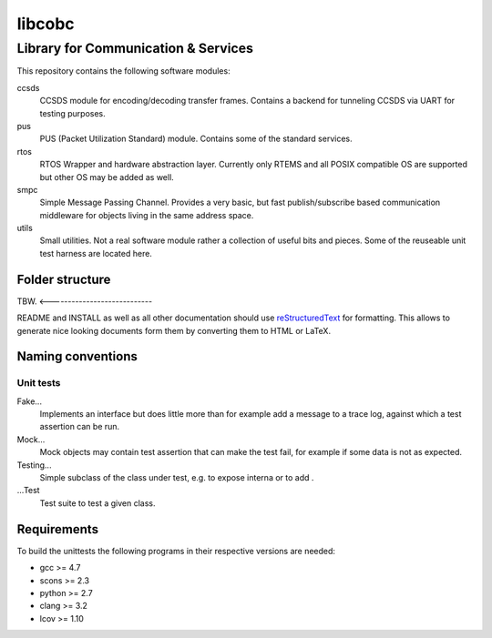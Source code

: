 =======
libcobc
=======

Library for Communication & Services
====================================

This repository contains the following software modules:

ccsds
	CCSDS module for encoding/decoding transfer frames. Contains a backend
	for tunneling CCSDS via UART for testing purposes.

pus
	PUS (Packet Utilization Standard) module. Contains some of the standard
	services.

rtos
	RTOS Wrapper and hardware abstraction layer. Currently only RTEMS and all
	POSIX compatible OS are supported but other OS may be added as well.

smpc
	Simple Message Passing Channel. Provides a very basic, but fast
	publish/subscribe based communication middleware for objects living in
	the same address space.

utils
	Small utilities. Not a real software module rather a collection of
	useful bits and pieces. Some of the reuseable unit test harness are
	located here.


Folder structure
----------------

TBW. <----------------------------

README and INSTALL as well as all other documentation should use
`reStructuredText`_ for formatting. This allows to generate nice looking
documents form them by converting them to HTML or LaTeX.


Naming conventions
------------------

Unit tests
~~~~~~~~~~

Fake...
	Implements an interface but does little more than for example add a message
	to a trace log, against which a test assertion can be run.

Mock...
	Mock objects may contain test assertion that can make the test fail, for
	example if some data is not as expected.

Testing...
	Simple subclass of the class under test, e.g. to expose interna or to add
	.

...Test
	Test suite to test a given class.


Requirements
------------

To build the unittests the following programs in their respective versions
are needed:

- gcc >= 4.7
- scons >= 2.3
- python >= 2.7
- clang >= 3.2
- lcov >= 1.10

.. _reStructuredText: http://docutils.sourceforge.net/docs/user/rst/quickref.html
